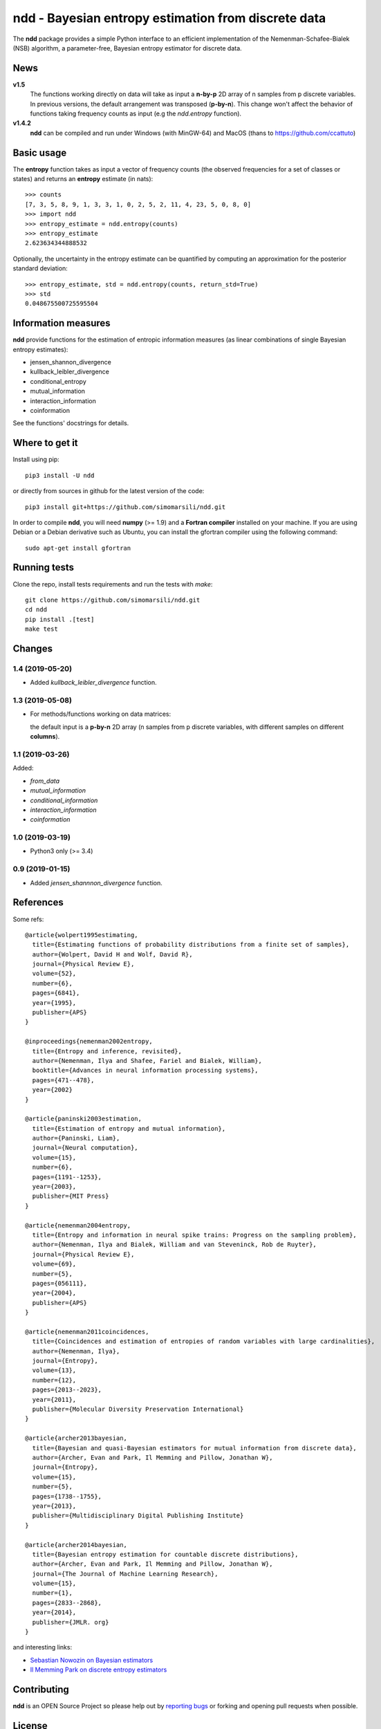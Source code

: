 ====================================================
ndd - Bayesian entropy estimation from discrete data
====================================================
.. image:: https://badge.fury.io/py/ndd.svg
    :target: https://badge.fury.io/py/ndd
.. image:: https://travis-ci.com/simomarsili/ndd.svg?branch=master
    :target: https://travis-ci.com/simomarsili/ndd

The **ndd** package provides a simple Python interface to an efficient
implementation of the Nemenman-Schafee-Bialek (NSB) algorithm,
a parameter-free, Bayesian entropy estimator for discrete data.

News
====

**v1.5**
    The functions working directly on data will take as input a **n-by-p** 2D
    array of n samples from p discrete variables. In previous versions, the
    default arrangement was transposed (**p-by-n**). This change won't affect
    the behavior of functions taking frequency counts as input
    (e.g the `ndd.entropy` function).
**v1.4.2**
    **ndd** can be compiled and run under Windows (with MinGW-64) and MacOS
    (thans to https://github.com/ccattuto)

Basic usage
===========

The **entropy** function takes as input a vector of frequency counts
(the observed frequencies for a set of classes or states)
and returns an **entropy** estimate (in nats)::

  >>> counts
  [7, 3, 5, 8, 9, 1, 3, 3, 1, 0, 2, 5, 2, 11, 4, 23, 5, 0, 8, 0]
  >>> import ndd
  >>> entropy_estimate = ndd.entropy(counts)
  >>> entropy_estimate
  2.623634344888532

Optionally, the uncertainty in the entropy estimate can be quantified
by computing an approximation for the posterior standard deviation::

  >>> entropy_estimate, std = ndd.entropy(counts, return_std=True)
  >>> std
  0.048675500725595504

Information measures
====================
**ndd** provide functions for the estimation of entropic information measures
(as linear combinations of single Bayesian entropy estimates):

* jensen_shannon_divergence
* kullback_leibler_divergence
* conditional_entropy
* mutual_information
* interaction_information
* coinformation


See the functions' docstrings for details.

Where to get it
===============
Install using pip::

  pip3 install -U ndd

or directly from sources in github for the latest version of the code::

  pip3 install git+https://github.com/simomarsili/ndd.git

In order to compile **ndd**, you will need **numpy** (>= 1.9) and a
**Fortran compiler**  installed on your machine.
If you are using Debian or a Debian derivative such as Ubuntu,
you can install the gfortran compiler using the following command::

  sudo apt-get install gfortran

Running tests
=============
Clone the repo, install tests requirements and run the tests with `make`::

  git clone https://github.com/simomarsili/ndd.git
  cd ndd
  pip install .[test]
  make test

Changes
=======
1.4 (2019-05-20)
----------------
- Added `kullback_leibler_divergence` function.

1.3 (2019-05-08)
----------------
- For methods/functions working on data matrices:


  the default input is a **p-by-n** 2D array
  (n samples from p discrete variables, with
  different samples on different **columns**).

1.1 (2019-03-26)
----------------
Added:

- `from_data`
- `mutual_information`
- `conditional_information`
- `interaction_information`
- `coinformation`

1.0 (2019-03-19)
----------------
- Python3 only (>= 3.4)

0.9 (2019-01-15)
----------------
- Added `jensen_shannnon_divergence` function.

References
==========

Some refs::

  @article{wolpert1995estimating,
    title={Estimating functions of probability distributions from a finite set of samples},
    author={Wolpert, David H and Wolf, David R},
    journal={Physical Review E},
    volume={52},
    number={6},
    pages={6841},
    year={1995},
    publisher={APS}
  }

  @inproceedings{nemenman2002entropy,
    title={Entropy and inference, revisited},
    author={Nemenman, Ilya and Shafee, Fariel and Bialek, William},
    booktitle={Advances in neural information processing systems},
    pages={471--478},
    year={2002}
  }

  @article{paninski2003estimation,
    title={Estimation of entropy and mutual information},
    author={Paninski, Liam},
    journal={Neural computation},
    volume={15},
    number={6},
    pages={1191--1253},
    year={2003},
    publisher={MIT Press}
  }

  @article{nemenman2004entropy,
    title={Entropy and information in neural spike trains: Progress on the sampling problem},
    author={Nemenman, Ilya and Bialek, William and van Steveninck, Rob de Ruyter},
    journal={Physical Review E},
    volume={69},
    number={5},
    pages={056111},
    year={2004},
    publisher={APS}
  }

  @article{nemenman2011coincidences,
    title={Coincidences and estimation of entropies of random variables with large cardinalities},
    author={Nemenman, Ilya},
    journal={Entropy},
    volume={13},
    number={12},
    pages={2013--2023},
    year={2011},
    publisher={Molecular Diversity Preservation International}
  }

  @article{archer2013bayesian,
    title={Bayesian and quasi-Bayesian estimators for mutual information from discrete data},
    author={Archer, Evan and Park, Il Memming and Pillow, Jonathan W},
    journal={Entropy},
    volume={15},
    number={5},
    pages={1738--1755},
    year={2013},
    publisher={Multidisciplinary Digital Publishing Institute}
  }

  @article{archer2014bayesian,
    title={Bayesian entropy estimation for countable discrete distributions},
    author={Archer, Evan and Park, Il Memming and Pillow, Jonathan W},
    journal={The Journal of Machine Learning Research},
    volume={15},
    number={1},
    pages={2833--2868},
    year={2014},
    publisher={JMLR. org}
  }


and interesting links:

- `Sebastian Nowozin on Bayesian estimators <http://www.nowozin.net/sebastian/blog/estimating-discrete-entropy-part-3.html>`_

- `Il Memming Park on discrete entropy estimators <https://memming.wordpress.com/2014/02/09/a-guide-to-discrete-entropy-estimators/>`_

Contributing
============

**ndd** is an OPEN Source Project so please help out by `reporting bugs <https://github.com/simomarsili/ndd>`_ or forking and opening pull requests when possible.

License
=======

Copyright (c) 2016-2019, Simone Marsili.
All rights reserved.

Redistribution and use in source and binary forms, with or without modification, are permitted provided that the following conditions are met:

1. Redistributions of source code must retain the above copyright notice, this list of conditions and the following disclaimer.

2. Redistributions in binary form must reproduce the above copyright notice, this list of conditions and the following disclaimer in the documentation and/or other materials provided with the distribution.

3. Neither the name of the copyright holder nor the names of its contributors may be used to endorse or promote products derived from this software without specific prior written permission.

THIS SOFTWARE IS PROVIDED BY THE COPYRIGHT HOLDERS AND CONTRIBUTORS "AS IS" AND ANY EXPRESS OR IMPLIED WARRANTIES, INCLUDING, BUT NOT LIMITED TO, THE IMPLIED WARRANTIES OF MERCHANTABILITY AND FITNESS FOR A PARTICULAR PURPOSE ARE DISCLAIMED. IN NO EVENT SHALL THE COPYRIGHT HOLDER OR CONTRIBUTORS BE LIABLE FOR ANY DIRECT, INDIRECT, INCIDENTAL, SPECIAL, EXEMPLARY, OR CONSEQUENTIAL DAMAGES (INCLUDING, BUT NOT LIMITED TO, PROCUREMENT OF SUBSTITUTE GOODS OR SERVICES; LOSS OF USE, DATA, OR PROFITS; OR BUSINESS INTERRUPTION) HOWEVER CAUSED AND ON ANY THEORY OF LIABILITY, WHETHER IN CONTRACT, STRICT LIABILITY, OR TORT (INCLUDING NEGLIGENCE OR OTHERWISE) ARISING IN ANY WAY OUT OF THE USE OF THIS SOFTWARE, EVEN IF ADVISED OF THE POSSIBILITY OF SUCH DAMAGE.

